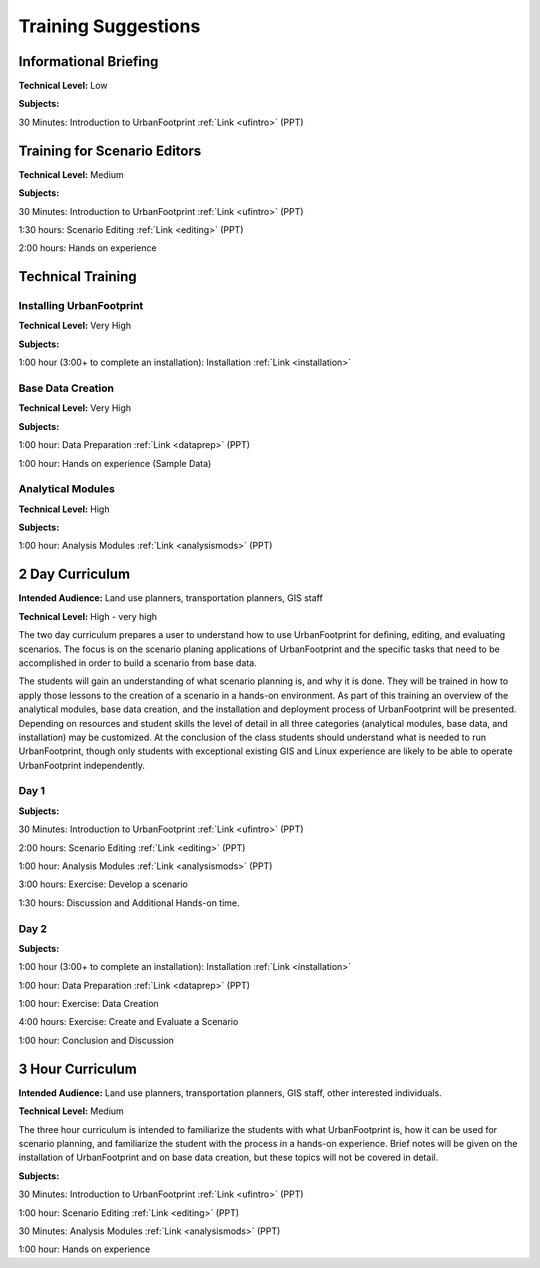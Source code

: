 .. _training:
Training Suggestions
====================

Informational Briefing
______________________

**Technical Level:** Low

**Subjects:**

30 Minutes:
Introduction to UrbanFootprint :ref:`Link <ufintro>` (PPT)


Training for Scenario Editors
_____________________________

**Technical Level:** Medium

**Subjects:**

30 Minutes:
Introduction to UrbanFootprint :ref:`Link <ufintro>` (PPT)

1:30 hours:
Scenario Editing :ref:`Link <editing>` (PPT)

2:00 hours:
Hands on experience

Technical Training
__________________

Installing UrbanFootprint
+++++++++++++++++++++++++

**Technical Level:** Very High

**Subjects:**

1:00 hour (3:00+ to complete an installation):
Installation :ref:`Link <installation>`

Base Data Creation
++++++++++++++++++

**Technical Level:** Very High

**Subjects:**

1:00 hour:
Data Preparation :ref:`Link <dataprep>` (PPT)

1:00 hour:
Hands on experience (Sample Data)


Analytical Modules
++++++++++++++++++

**Technical Level:** High

**Subjects:**

1:00 hour:
Analysis Modules :ref:`Link <analysismods>` (PPT)

2 Day Curriculum
________________

**Intended Audience:** Land use planners, transportation planners, GIS staff

**Technical Level:** High - very high

The two day curriculum prepares a user to understand how to use UrbanFootprint for defining, editing, and evaluating scenarios. The focus is on the scenario planing applications of UrbanFootprint and the specific tasks that need to be accomplished in order to build a scenario from base data. 

The students will gain an understanding of what scenario planning is, and why it is done. They will be trained in how to apply those lessons to the creation of a scenario in a hands-on environment. As part of this training an overview of the analytical modules, base data creation, and the installation and deployment process of UrbanFootprint will be presented. Depending on resources and student skills the level of detail in all three categories (analytical modules, base data, and installation) may be customized. At the conclusion of the class students should understand what is needed to run UrbanFootprint, though only students with exceptional existing GIS and Linux experience are likely to be able to operate UrbanFootprint independently.

Day 1
+++++

**Subjects:**

30 Minutes:
Introduction to UrbanFootprint :ref:`Link <ufintro>` (PPT)

2:00 hours:
Scenario Editing :ref:`Link <editing>` (PPT)

1:00 hour:
Analysis Modules :ref:`Link <analysismods>` (PPT)

3:00 hours:
Exercise: Develop a scenario

1:30 hours:
Discussion and Additional Hands-on time.

Day 2
+++++

**Subjects:**

1:00 hour (3:00+ to complete an installation):
Installation :ref:`Link <installation>`

1:00 hour:
Data Preparation :ref:`Link <dataprep>` (PPT)

1:00 hour:
Exercise: Data Creation

4:00 hours:
Exercise: Create and Evaluate a Scenario

1:00 hour:
Conclusion and Discussion

3 Hour Curriculum
_________________

**Intended Audience:** Land use planners, transportation planners, GIS staff, other interested individuals.

**Technical Level:** Medium

The three hour curriculum is intended to familiarize the students with what UrbanFootprint is, how it can be used for scenario planning, and familiarize the student with the process in a hands-on experience. 
Brief notes will be given on the installation of UrbanFootprint and on base data creation, but these topics will not be covered in detail. 

**Subjects:**

30 Minutes:
Introduction to UrbanFootprint :ref:`Link <ufintro>` (PPT)

1:00 hour:
Scenario Editing :ref:`Link <editing>` (PPT)

30 Minutes: 
Analysis Modules :ref:`Link <analysismods>` (PPT)

1:00 hour:
Hands on experience

